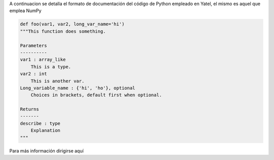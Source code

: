 .. tags: 
.. title: Formato de documentación de Yatel

A continuacion se detalla el formato de documentación 
del código de Python empleado en Yatel, el mismo
es aquel que emplea NumPy

.. code-block:: python

    def foo(var1, var2, long_var_name='hi')
    """This function does something.
 
    Parameters
    ----------
    var1 : array_like
        This is a type.
    var2 : int
        This is another var.
    Long_variable_name : {'hi', 'ho'}, optional
        Choices in brackets, default first when optional.
 
    Returns
    -------
    describe : type
        Explanation
    """
Para más información dirigirse aquí